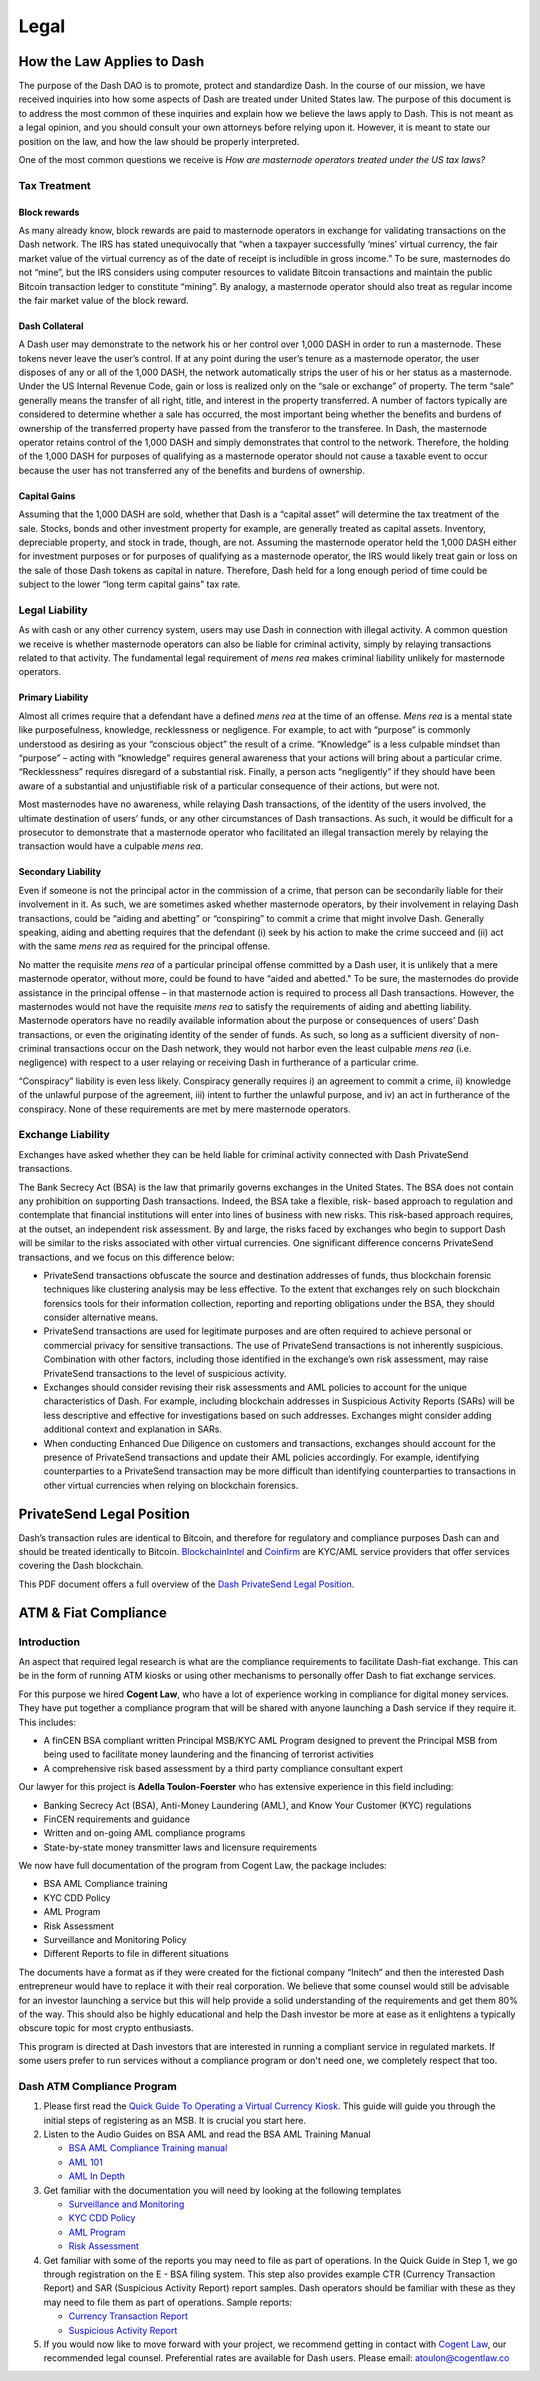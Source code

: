 .. meta::
   :description: Legal and tax information on the Dash cryptocurrency, block rewards, collateral and ATMs.
   :keywords: dash, marketing, designs, presentations, brochures, logo

.. _legal:

=====
Legal
=====

How the Law Applies to Dash
===========================

The purpose of the Dash DAO is to promote, protect and standardize Dash.
In the course of our mission, we have received inquiries into how some
aspects of Dash are treated under United States law. The purpose of
this document is to address the most common of these inquiries and
explain how we believe the laws apply to Dash. This is not meant as a
legal opinion, and you should consult your own attorneys before relying
upon it. However, it is meant to state our position on the law, and how
the law should be properly interpreted.

One of the most common questions we receive is *How are masternode
operators treated under the US tax laws?*

Tax Treatment
-------------

Block rewards
^^^^^^^^^^^^^

As many already know, block rewards are paid to masternode operators in
exchange for validating transactions on the Dash network. The IRS has
stated unequivocally that “when a taxpayer successfully ‘mines’ virtual
currency, the fair market value of the virtual currency as of the date
of receipt is includible in gross income.” To be sure, masternodes do
not “mine”, but the IRS considers using computer resources to validate
Bitcoin transactions and maintain the public Bitcoin transaction ledger
to constitute “mining”. By analogy, a masternode operator should also
treat as regular income the fair market value of the block reward.

Dash Collateral
^^^^^^^^^^^^^^^

A Dash user may demonstrate to the network his or her control over 1,000
DASH in order to run a masternode. These tokens never leave the user’s
control. If at any point during the user’s tenure as a masternode
operator, the user disposes of any or all of the 1,000 DASH, the network
automatically strips the user of his or her status as a masternode.
Under the US Internal Revenue Code, gain or loss is realized only on the
“sale or exchange” of property. The term “sale” generally means the
transfer of all right, title, and interest in the property transferred.
A number of factors typically are considered to determine whether a sale
has occurred, the most important being whether the benefits and burdens
of ownership of the transferred property have passed from the transferor
to the transferee. In Dash, the masternode operator retains control of
the 1,000 DASH and simply demonstrates that control to the network.
Therefore, the holding of the 1,000 DASH for purposes of qualifying as a
masternode operator should not cause a taxable event to occur because
the user has not transferred any of the benefits and burdens of
ownership.

Capital Gains
^^^^^^^^^^^^^

Assuming that the 1,000 DASH are sold, whether that Dash is a “capital
asset” will determine the tax treatment of the sale. Stocks, bonds and
other investment property for example, are generally treated as capital
assets. Inventory, depreciable property, and stock in trade, though, are
not. Assuming the masternode operator held the 1,000 DASH either for
investment purposes or for purposes of qualifying as a masternode
operator, the IRS would likely treat gain or loss on the sale of those
Dash tokens as capital in nature. Therefore, Dash held for a long
enough period of time could be subject to the lower “long term capital
gains” tax rate.


Legal Liability
---------------

As with cash or any other currency system, users may use Dash in
connection with illegal activity. A common question we receive is
whether masternode operators can also be liable for criminal activity,
simply by relaying transactions related to that activity. The
fundamental legal requirement of *mens rea* makes criminal liability
unlikely for masternode operators.

Primary Liability
^^^^^^^^^^^^^^^^^

Almost all crimes require that a defendant have a defined *mens rea*
at the time of an offense. *Mens rea* is a mental state like
purposefulness, knowledge, recklessness or negligence. For example, to
act with “purpose” is commonly understood as desiring as your “conscious
object” the result of a crime. “Knowledge” is a less culpable mindset
than “purpose” – acting with “knowledge” requires general awareness that
your actions will bring about a particular crime. “Recklessness”
requires disregard of a substantial risk. Finally, a person acts
“negligently” if they should have been aware of a substantial and
unjustifiable risk of a particular consequence of their actions, but
were not.

Most masternodes have no awareness, while relaying Dash transactions, of
the identity of the users involved, the ultimate destination of users’
funds, or any other circumstances of Dash transactions. As such, it
would be difficult for a prosecutor to demonstrate that a masternode
operator who facilitated an illegal transaction merely by relaying the
transaction would have a culpable *mens rea*.

Secondary Liability
^^^^^^^^^^^^^^^^^^^

Even if someone is not the principal actor in the commission of a crime,
that person can be secondarily liable for their involvement in it. As
such, we are sometimes asked whether masternode operators, by their
involvement in relaying Dash transactions, could be “aiding and
abetting” or “conspiring” to commit a crime that might involve Dash.
Generally speaking, aiding and abetting requires that the defendant (i)
seek by his action to make the crime succeed and (ii) act with the same
*mens rea* as required for the principal offense.

No matter the requisite *mens rea* of a particular principal offense
committed by a Dash user, it is unlikely that a mere masternode
operator, without more, could be found to have “aided and abetted." To
be sure, the masternodes do provide assistance in the principal offense
– in that masternode action is required to process all Dash
transactions. However, the masternodes would not have the requisite
*mens rea* to satisfy the requirements of aiding and abetting
liability. Masternode operators have no readily available information
about the purpose or consequences of users’ Dash transactions, or even
the originating identity of the sender of funds. As such, so long as a
sufficient diversity of non-criminal transactions occur on the Dash
network, they would not harbor even the least culpable *mens rea*
(i.e. negligence) with respect to a user relaying or receiving Dash in
furtherance of a particular crime.

“Conspiracy” liability is even less likely. Conspiracy generally
requires i) an agreement to commit a crime, ii) knowledge of the
unlawful purpose of the agreement, iii) intent to further the unlawful
purpose, and iv) an act in furtherance of the conspiracy. None of these
requirements are met by mere masternode operators.

Exchange Liability
------------------

Exchanges have asked whether they can be held liable for criminal
activity connected with Dash PrivateSend transactions.

The Bank Secrecy Act (BSA) is the law that primarily governs exchanges
in the United States. The BSA does not contain any prohibition on
supporting Dash transactions. Indeed, the BSA take a flexible, risk-
based approach to regulation and contemplate that financial institutions
will enter into lines of business with new risks. This risk-based
approach requires, at the outset, an independent risk assessment. By and
large, the risks faced by exchanges who begin to support Dash will be
similar to the risks associated with other virtual currencies. One
significant difference concerns PrivateSend transactions, and we focus
on this difference below:

- PrivateSend transactions obfuscate the source and destination
  addresses of funds, thus blockchain forensic techniques like
  clustering analysis may be less effective. To the extent that
  exchanges rely on such blockchain forensics tools for their
  information collection, reporting and reporting obligations under the
  BSA, they should consider alternative means.

- PrivateSend transactions are used for legitimate purposes and are
  often required to achieve personal or commercial privacy for sensitive
  transactions. The use of PrivateSend transactions is not inherently
  suspicious. Combination with other factors, including those identified
  in the exchange’s own risk assessment, may raise PrivateSend
  transactions to the level of suspicious activity.

- Exchanges should consider revising their risk assessments and AML
  policies to account for the unique characteristics of Dash. For
  example, including blockchain addresses in Suspicious Activity Reports
  (SARs) will be less descriptive and effective for investigations based
  on such addresses. Exchanges might consider adding additional context
  and explanation in SARs.

- When conducting Enhanced Due Diligence on customers and transactions,
  exchanges should account for the presence of PrivateSend transactions
  and update their AML policies accordingly. For example, identifying
  counterparties to a PrivateSend transaction may be more difficult than
  identifying counterparties to transactions in other virtual currencies
  when relying on blockchain forensics.

PrivateSend Legal Position
==========================

Dash’s transaction rules are identical to Bitcoin, and therefore for
regulatory and compliance purposes Dash can and should be treated
identically to Bitcoin. `BlockchainIntel <https://blockchainintel.com/>`__
and `Coinfirm <https://www.coinfirm.com/>`__ are KYC/AML service
providers that offer services covering the Dash blockchain.

This PDF document offers a full overview of the `Dash PrivateSend Legal Position <https://media.dash.org/wp-content/uploads/Dash-PrivateSend-Position.pdf>`__.

ATM & Fiat Compliance
=====================

Introduction
------------

An aspect that required legal research is what are the compliance
requirements to facilitate Dash-fiat exchange. This can be in the form
of running ATM kiosks or using other mechanisms to personally offer Dash
to fiat exchange services.

For this purpose we hired **Cogent Law**, who have a lot of experience
working in compliance for digital money services. They have put together
a compliance program that will be shared with anyone launching a Dash
service if they require it. This includes:

- A finCEN BSA compliant written Principal MSB/KYC AML Program designed
  to prevent the Principal MSB from being used to facilitate money
  laundering and the financing of terrorist activities
- A comprehensive risk based assessment by a third party compliance
  consultant expert

Our lawyer for this project is **Adella Toulon-Foerster** who has
extensive experience in this field including:

- Banking Secrecy Act (BSA), Anti-Money Laundering (AML), and Know Your
  Customer (KYC) regulations
- FinCEN requirements and guidance
- Written and on-going AML compliance programs
- State-by-state money transmitter laws and licensure requirements

We now have full documentation of the program from Cogent Law, the
package includes:

- BSA AML Compliance training
- KYC CDD Policy
- AML Program
- Risk Assessment
- Surveillance and Monitoring Policy
- Different Reports to file in different situations

The documents have a format as if they were created for the fictional
company “Initech” and then the interested Dash entrepreneur would have
to replace it with their real corporation. We believe that some counsel
would still be advisable for an investor launching a service but this
will help provide a solid understanding of the requirements and get them
80% of the way. This should also be highly educational and help the Dash
investor be more at ease as it enlightens a typically obscure topic for
most crypto enthusiasts.

This program is directed at Dash investors that are interested in
running a compliant service in regulated markets. If some users prefer
to run services without a compliance program or don't need one, we
completely respect that too.

Dash ATM Compliance Program
---------------------------

#. Please first read the `Quick Guide To Operating a Virtual Currency
   Kiosk <https://github.com/dashpay/docs/blob/master/binary
   /QuickGuidetoOperatingaVirtualCurrencyKioskDASH-watermark.pdf>`_.
   This guide will guide you through the initial steps of registering as
   an MSB. It is crucial you start here.

#. Listen to the Audio Guides on BSA AML and read the BSA AML Training
   Manual

   - `BSA AML Compliance Training manual <https://github.com/dashpay/docs/raw/master/binary/BSA%20AML%20Compliance%20Training_Sample_DASH.pptx>`_
   - `AML 101 <https://soundcloud.com/dashpay/aml-101-dash>`_
   - `AML In Depth <https://soundcloud.com/dashpay/aml-indepth-dash>`_

#. Get familiar with the documentation you will need by looking at the
   following templates

   - `Surveillance and Monitoring <https://github.com/dashpay/docs/raw/master/binary/SurveillanceandMonitoring_Sample_DASH.docx>`_
   - `KYC CDD Policy <https://github.com/dashpay/docs/raw/master/binary/KYC%20CDD%20Policy_Sample_DASH.docx>`_
   - `AML Program <https://github.com/dashpay/docs/raw/master/binary/AML%20Program_Sample_DASH.docx>`_
   - `Risk Assessment <https://github.com/dashpay/docs/raw/master/binary/Risk%20Assessment_Sample_DASH.docx>`_

#. Get familiar with some of the reports you may need to file as part of
   operations. In the Quick Guide in Step 1, we go through registration
   on the E - BSA filing system. This step also provides example CTR
   (Currency Transaction Report) and SAR (Suspicious Activity Report)
   report samples. Dash operators should be familiar with these as they
   may need to file them as part of operations. Sample reports:

   - `Currency Transaction Report <https://github.com/dashpay/docs/raw/master/binary/CTR_job%20aid_DASH.pdf>`_
   - `Suspicious Activity Report <https://github.com/dashpay/docs/raw/master/binary/SAR_job%20aid_DASH.pdf>`_

#. If you would now like to move forward with your project, we recommend
   getting in contact with `Cogent Law <http://www.cogentlaw.co>`_, our
   recommended legal counsel. Preferential rates are available for Dash
   users. Please email: atoulon@cogentlaw.co
